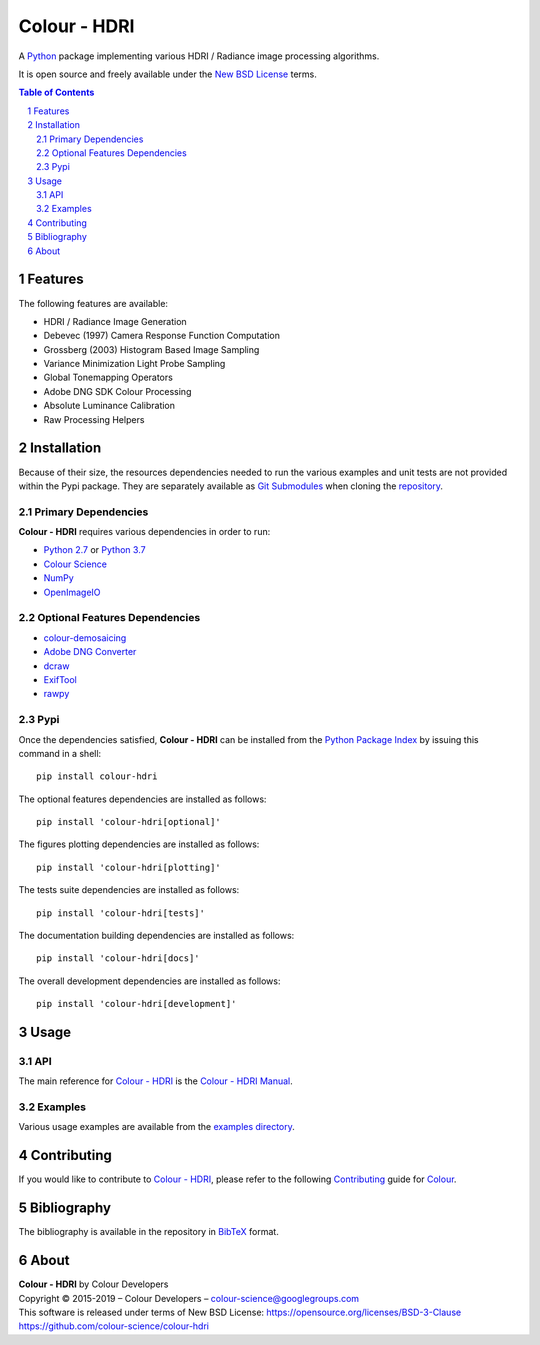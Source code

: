 Colour - HDRI
=============

.. start-badges

|travis| |coveralls| |codacy| |version|

.. |travis| image:: https://img.shields.io/travis/colour-science/colour-hdri/develop.svg?style=flat-square
    :target: https://travis-ci.org/colour-science/colour-hdri
    :alt: Develop Build Status
.. |coveralls| image:: http://img.shields.io/coveralls/colour-science/colour-hdri/develop.svg?style=flat-square
    :target: https://coveralls.io/r/colour-science/colour-hdri
    :alt: Coverage Status
.. |codacy| image:: https://img.shields.io/codacy/grade/290ad2c23b0749b99a1d548ca47d9062/develop.svg?style=flat-square
    :target: https://www.codacy.com/app/colour-science/colour-hdri
    :alt: Code Grade
.. |version| image:: https://img.shields.io/pypi/v/colour-hdri.svg?style=flat-square
    :target: https://pypi.python.org/pypi/colour-hdri
    :alt: Package Version

.. end-badges

A `Python <https://www.python.org/>`_ package implementing various
HDRI / Radiance image processing algorithms.

It is open source and freely available under the
`New BSD License <https://opensource.org/licenses/BSD-3-Clause>`_ terms.

..  image:: https://raw.githubusercontent.com/colour-science/colour-hdri/master/docs/_static/Radiance_001.png

.. contents:: **Table of Contents**
    :backlinks: none
    :depth: 3

.. sectnum::

Features
--------

The following features are available:

-   HDRI / Radiance Image Generation
-   Debevec (1997) Camera Response Function Computation
-   Grossberg (2003) Histogram Based Image Sampling
-   Variance Minimization Light Probe Sampling
-   Global Tonemapping Operators
-   Adobe DNG SDK Colour Processing
-   Absolute Luminance Calibration
-   Raw Processing Helpers

Installation
------------

Because of their size, the resources dependencies needed to run the various
examples and unit tests are not provided within the Pypi package. They are
separately available as
`Git Submodules <https://git-scm.com/book/en/v2/Git-Tools-Submodules>`_
when cloning the
`repository <https://github.com/colour-science/colour-hdri>`_.

Primary Dependencies
^^^^^^^^^^^^^^^^^^^^

**Colour - HDRI** requires various dependencies in order to run:

-  `Python 2.7 <https://www.python.org/download/releases/>`_ or
   `Python 3.7 <https://www.python.org/download/releases/>`_
-  `Colour Science <https://www.colour-science.org>`_
-  `NumPy <http://www.numpy.org/>`_
-  `OpenImageIO <https://github.com/OpenImageIO/oiio>`_

Optional Features Dependencies
^^^^^^^^^^^^^^^^^^^^^^^^^^^^^^

-   `colour-demosaicing <https://github.com/colour-science/colour-demosaicing>`_
-   `Adobe DNG Converter <https://www.adobe.com/support/downloads/product.jsp?product=106&platform=Mac>`_
-   `dcraw <https://www.cybercom.net/~dcoffin/dcraw/>`_
-   `ExifTool <http://www.sno.phy.queensu.ca/~phil/exiftool/>`_
-   `rawpy <https://github.com/neothemachine/rawpy>`_

Pypi
^^^^

Once the dependencies satisfied, **Colour - HDRI** can be installed from
the `Python Package Index <http://pypi.python.org/pypi/colour-hdri>`_ by
issuing this command in a shell::

	pip install colour-hdri

The optional features dependencies are installed as follows::

    pip install 'colour-hdri[optional]'

The figures plotting dependencies are installed as follows::

    pip install 'colour-hdri[plotting]'

The tests suite dependencies are installed as follows::

    pip install 'colour-hdri[tests]'

The documentation building dependencies are installed as follows::

    pip install 'colour-hdri[docs]'

The overall development dependencies are installed as follows::

    pip install 'colour-hdri[development]'

Usage
-----

API
^^^

The main reference for `Colour - HDRI <https://github.com/colour-science/colour-hdri>`_
is the `Colour - HDRI Manual <https://colour-hdri.readthedocs.io/en/latest/manual.html>`_.

Examples
^^^^^^^^

Various usage examples are available from the
`examples directory <https://github.com/colour-science/colour-hdri/tree/master/colour_hdri/examples>`_.

Contributing
------------

If you would like to contribute to `Colour - HDRI <https://github.com/colour-science/colour-hdri>`_,
please refer to the following `Contributing <https://www.colour-science.org/contributing/>`_
guide for `Colour <https://github.com/colour-science/colour>`_.

Bibliography
------------

The bibliography is available in the repository in
`BibTeX <https://github.com/colour-science/colour-hdri/blob/develop/BIBLIOGRAPHY.bib>`_
format.

About
-----

| **Colour - HDRI** by Colour Developers
| Copyright © 2015-2019 – Colour Developers – `colour-science@googlegroups.com <colour-science@googlegroups.com>`_
| This software is released under terms of New BSD License: https://opensource.org/licenses/BSD-3-Clause
| `https://github.com/colour-science/colour-hdri <https://github.com/colour-science/colour-hdri>`_
